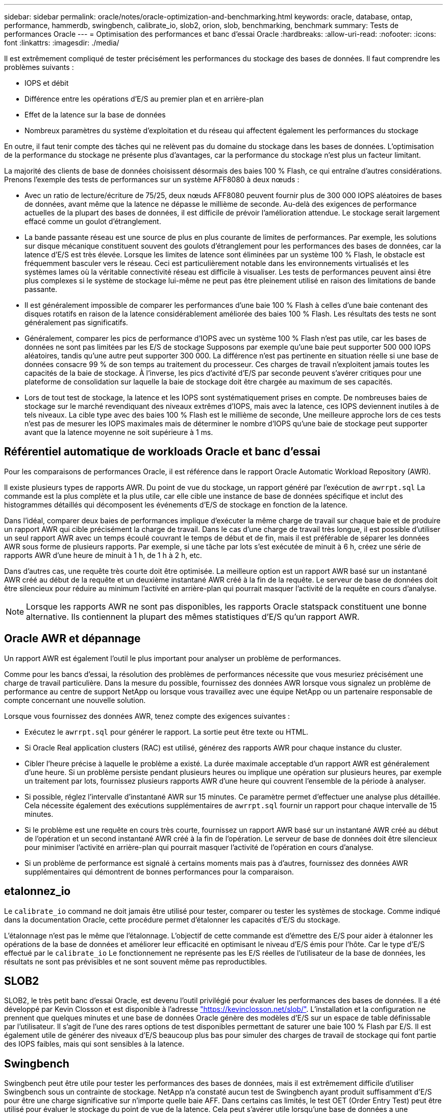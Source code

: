 ---
sidebar: sidebar 
permalink: oracle/notes/oracle-optimization-and-benchmarking.html 
keywords: oracle, database, ontap, performance, hammerdb, swingbench, calibrate_io, slob2, orion, slob, benchmarking, benchmark 
summary: Tests de performances Oracle 
---
= Optimisation des performances et banc d'essai Oracle
:hardbreaks:
:allow-uri-read: 
:nofooter: 
:icons: font
:linkattrs: 
:imagesdir: ./media/


[role="lead"]
Il est extrêmement compliqué de tester précisément les performances du stockage des bases de données. Il faut comprendre les problèmes suivants :

* IOPS et débit
* Différence entre les opérations d'E/S au premier plan et en arrière-plan
* Effet de la latence sur la base de données
* Nombreux paramètres du système d'exploitation et du réseau qui affectent également les performances du stockage


En outre, il faut tenir compte des tâches qui ne relèvent pas du domaine du stockage dans les bases de données. L'optimisation de la performance du stockage ne présente plus d'avantages, car la performance du stockage n'est plus un facteur limitant.

La majorité des clients de base de données choisissent désormais des baies 100 % Flash, ce qui entraîne d'autres considérations. Prenons l'exemple des tests de performances sur un système AFF8080 à deux nœuds :

* Avec un ratio de lecture/écriture de 75/25, deux nœuds AFF8080 peuvent fournir plus de 300 000 IOPS aléatoires de bases de données, avant même que la latence ne dépasse le millième de seconde. Au-delà des exigences de performance actuelles de la plupart des bases de données, il est difficile de prévoir l'amélioration attendue. Le stockage serait largement effacé comme un goulot d'étranglement.
* La bande passante réseau est une source de plus en plus courante de limites de performances. Par exemple, les solutions sur disque mécanique constituent souvent des goulots d'étranglement pour les performances des bases de données, car la latence d'E/S est très élevée. Lorsque les limites de latence sont éliminées par un système 100 % Flash, le obstacle est fréquemment basculer vers le réseau. Ceci est particulièrement notable dans les environnements virtualisés et les systèmes lames où la véritable connectivité réseau est difficile à visualiser. Les tests de performances peuvent ainsi être plus complexes si le système de stockage lui-même ne peut pas être pleinement utilisé en raison des limitations de bande passante.
* Il est généralement impossible de comparer les performances d'une baie 100 % Flash à celles d'une baie contenant des disques rotatifs en raison de la latence considérablement améliorée des baies 100 % Flash. Les résultats des tests ne sont généralement pas significatifs.
* Généralement, comparer les pics de performance d'IOPS avec un système 100 % Flash n'est pas utile, car les bases de données ne sont pas limitées par les E/S de stockage Supposons par exemple qu'une baie peut supporter 500 000 IOPS aléatoires, tandis qu'une autre peut supporter 300 000. La différence n'est pas pertinente en situation réelle si une base de données consacre 99 % de son temps au traitement du processeur. Ces charges de travail n'exploitent jamais toutes les capacités de la baie de stockage. À l'inverse, les pics d'activité d'E/S par seconde peuvent s'avérer critiques pour une plateforme de consolidation sur laquelle la baie de stockage doit être chargée au maximum de ses capacités.
* Lors de tout test de stockage, la latence et les IOPS sont systématiquement prises en compte. De nombreuses baies de stockage sur le marché revendiquant des niveaux extrêmes d'IOPS, mais avec la latence, ces IOPS deviennent inutiles à de tels niveaux. La cible type avec des baies 100 % Flash est le millième de seconde, Une meilleure approche lors de ces tests n'est pas de mesurer les IOPS maximales mais de déterminer le nombre d'IOPS qu'une baie de stockage peut supporter avant que la latence moyenne ne soit supérieure à 1 ms.




== Référentiel automatique de workloads Oracle et banc d'essai

Pour les comparaisons de performances Oracle, il est référence dans le rapport Oracle Automatic Workload Repository (AWR).

Il existe plusieurs types de rapports AWR. Du point de vue du stockage, un rapport généré par l'exécution de `awrrpt.sql` La commande est la plus complète et la plus utile, car elle cible une instance de base de données spécifique et inclut des histogrammes détaillés qui décomposent les événements d'E/S de stockage en fonction de la latence.

Dans l'idéal, comparer deux baies de performances implique d'exécuter la même charge de travail sur chaque baie et de produire un rapport AWR qui cible précisément la charge de travail. Dans le cas d'une charge de travail très longue, il est possible d'utiliser un seul rapport AWR avec un temps écoulé couvrant le temps de début et de fin, mais il est préférable de séparer les données AWR sous forme de plusieurs rapports. Par exemple, si une tâche par lots s'est exécutée de minuit à 6 h, créez une série de rapports AWR d'une heure de minuit à 1 h, de 1 h à 2 h, etc.

Dans d'autres cas, une requête très courte doit être optimisée. La meilleure option est un rapport AWR basé sur un instantané AWR créé au début de la requête et un deuxième instantané AWR créé à la fin de la requête. Le serveur de base de données doit être silencieux pour réduire au minimum l'activité en arrière-plan qui pourrait masquer l'activité de la requête en cours d'analyse.


NOTE: Lorsque les rapports AWR ne sont pas disponibles, les rapports Oracle statspack constituent une bonne alternative. Ils contiennent la plupart des mêmes statistiques d'E/S qu'un rapport AWR.



== Oracle AWR et dépannage

Un rapport AWR est également l'outil le plus important pour analyser un problème de performances.

Comme pour les bancs d'essai, la résolution des problèmes de performances nécessite que vous mesuriez précisément une charge de travail particulière. Dans la mesure du possible, fournissez des données AWR lorsque vous signalez un problème de performance au centre de support NetApp ou lorsque vous travaillez avec une équipe NetApp ou un partenaire responsable de compte concernant une nouvelle solution.

Lorsque vous fournissez des données AWR, tenez compte des exigences suivantes :

* Exécutez le `awrrpt.sql` pour générer le rapport. La sortie peut être texte ou HTML.
* Si Oracle Real application clusters (RAC) est utilisé, générez des rapports AWR pour chaque instance du cluster.
* Cibler l'heure précise à laquelle le problème a existé. La durée maximale acceptable d'un rapport AWR est généralement d'une heure. Si un problème persiste pendant plusieurs heures ou implique une opération sur plusieurs heures, par exemple un traitement par lots, fournissez plusieurs rapports AWR d'une heure qui couvrent l'ensemble de la période à analyser.
* Si possible, réglez l'intervalle d'instantané AWR sur 15 minutes. Ce paramètre permet d'effectuer une analyse plus détaillée. Cela nécessite également des exécutions supplémentaires de `awrrpt.sql` fournir un rapport pour chaque intervalle de 15 minutes.
* Si le problème est une requête en cours très courte, fournissez un rapport AWR basé sur un instantané AWR créé au début de l'opération et un second instantané AWR créé à la fin de l'opération. Le serveur de base de données doit être silencieux pour minimiser l'activité en arrière-plan qui pourrait masquer l'activité de l'opération en cours d'analyse.
* Si un problème de performance est signalé à certains moments mais pas à d'autres, fournissez des données AWR supplémentaires qui démontrent de bonnes performances pour la comparaison.




== etalonnez_io

Le `calibrate_io` command ne doit jamais être utilisé pour tester, comparer ou tester les systèmes de stockage. Comme indiqué dans la documentation Oracle, cette procédure permet d'étalonner les capacités d'E/S du stockage.

L'étalonnage n'est pas le même que l'étalonnage. L'objectif de cette commande est d'émettre des E/S pour aider à étalonner les opérations de la base de données et améliorer leur efficacité en optimisant le niveau d'E/S émis pour l'hôte. Car le type d'E/S effectué par le `calibrate_io` Le fonctionnement ne représente pas les E/S réelles de l'utilisateur de la base de données, les résultats ne sont pas prévisibles et ne sont souvent même pas reproductibles.



== SLOB2

SLOB2, le très petit banc d'essai Oracle, est devenu l'outil privilégié pour évaluer les performances des bases de données. Il a été développé par Kevin Closson et est disponible à l'adresse link:https://kevinclosson.net/slob/["https://kevinclosson.net/slob/"^]. L'installation et la configuration ne prennent que quelques minutes et une base de données Oracle génère des modèles d'E/S sur un espace de table définissable par l'utilisateur. Il s'agit de l'une des rares options de test disponibles permettant de saturer une baie 100 % Flash par E/S. Il est également utile de générer des niveaux d'E/S beaucoup plus bas pour simuler des charges de travail de stockage qui font partie des IOPS faibles, mais qui sont sensibles à la latence.



== Swingbench

Swingbench peut être utile pour tester les performances des bases de données, mais il est extrêmement difficile d'utiliser Swingbench sous un contrainte de stockage. NetApp n'a constaté aucun test de Swingbench ayant produit suffisamment d'E/S pour être une charge significative sur n'importe quelle baie AFF. Dans certains cas limités, le test OET (Order Entry Test) peut être utilisé pour évaluer le stockage du point de vue de la latence. Cela peut s'avérer utile lorsqu'une base de données a une dépendance connue en termes de latence pour des requêtes particulières. Assurez-vous que l'hôte et le réseau sont correctement configurés pour atteindre les potentiels de latence d'une baie 100 % Flash.



== HammerDB

HammerDB est un outil de test de base de données qui simule les bancs d'essai TPC-C et TPC-H, entre autres. La construction d'un jeu de données suffisamment volumineux pour exécuter correctement un test peut prendre beaucoup de temps, mais elle peut constituer un outil efficace pour évaluer les performances des applications OLTP et d'entrepôt de données.



== Orion

L'outil Oracle Orion a été couramment utilisé avec Oracle 9, mais il n'a pas été maintenu pour assurer la compatibilité avec les modifications apportées aux différents systèmes d'exploitation hôtes. Il est rarement utilisé avec Oracle 10 ou Oracle 11 en raison d'incompatibilités avec le système d'exploitation et la configuration du stockage.

Oracle a réécrit l'outil, qui est installé par défaut dans Oracle 12c. Bien que ce produit ait été amélioré et utilise la plupart des appels qu'une véritable base de données Oracle utilise, il n'utilise pas exactement le même chemin de code ou le même comportement d'E/S que celui utilisé par Oracle. Par exemple, la plupart des E/S Oracle sont exécutées de manière synchrone, ce qui signifie que la base de données s'arrête jusqu'à ce que les E/S soient terminées lorsque l'opération d'E/S se termine au premier plan. Le simple fait d'inonder un système de stockage d'E/S aléatoires n'est pas une reproduction de véritables E/S Oracle et n'offre pas de méthode directe pour comparer les baies de stockage ou mesurer l'impact des modifications de configuration.

Cela étant, Orion est souvent associé à des cas d'usage, comme l'évaluation générale des performances maximales d'une configuration de stockage hôte-réseau ou encore l'évaluation de l'état d'un système de stockage. Grâce à des tests rigoureux, nous pouvons concevoir des tests Orion exploitables afin de comparer les baies de stockage ou d'évaluer l'effet d'une modification de la configuration, dans la mesure où les paramètres tiennent compte des IOPS, du débit et de la latence, et tenter de répliquer fidèlement une charge de travail réaliste.
